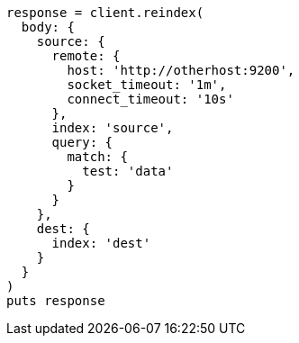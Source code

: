 [source, ruby]
----
response = client.reindex(
  body: {
    source: {
      remote: {
        host: 'http://otherhost:9200',
        socket_timeout: '1m',
        connect_timeout: '10s'
      },
      index: 'source',
      query: {
        match: {
          test: 'data'
        }
      }
    },
    dest: {
      index: 'dest'
    }
  }
)
puts response
----

